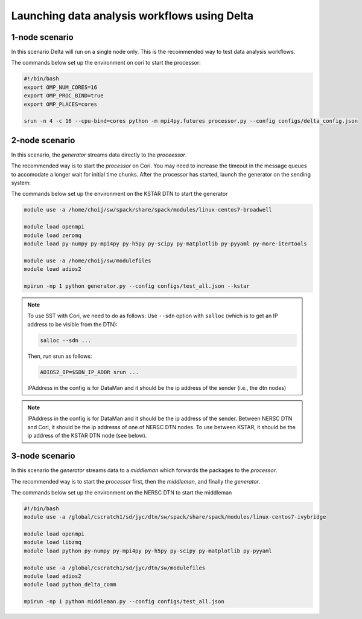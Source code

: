 *********************************************
Launching data analysis workflows using Delta
*********************************************




1-node scenario
###############
In this scenario Delta will run on a single node only. This is the recommended way
to test data analysis workflows.

The commands below set up the environment on cori to start the processor:

.. code-block:: shell

    #!/bin/bash
    export OMP_NUM_CORES=16
    export OMP_PROC_BIND=true
    export OMP_PLACES=cores 

    srun -n 4 -c 16 --cpu-bind=cores python -m mpi4py.futures processor.py --config configs/delta_config.json


2-node scenario
###############
In this scenario, the `generator` streams data directly to the `proceessor`.

The recommended way is to start the `processor` on Cori. You may need to increase the
timeout in the message queues to accomodate a longer wait for initial time chunks.
After the processor has started, launch the generator on the sending system:

The commands below set up the environment on the KSTAR DTN to start the generator

.. code-block:: shell

    module use -a /home/choij/sw/spack/share/spack/modules/linux-centos7-broadwell

    module load openmpi
    module load zeromq 
    module load py-numpy py-mpi4py py-h5py py-scipy py-matplotlib py-pyyaml py-more-itertools

    module use -a /home/choij/sw/modulefiles
    module load adios2

    mpirun -np 1 python generator.py --config configs/test_all.json --kstar


.. note::

    To use SST with Cori, we need to do as follows:
    Use ``--sdn``  option with ``salloc``  (which is to get an IP address to be visible from the DTN):

    .. code-block:: shell

       salloc --sdn ...

    Then, run srun  as follows:

    .. code-block:: shell

        ADIOS2_IP=$SDN_IP_ADDR srun ...

    IPAddress in the config is for DataMan and it should be the ip address of the sender (i.e., the dtn nodes)


.. note::

    IPAddress in the config is for DataMan and it should be the ip address of the sender. 
    Between NERSC DTN and Cori, it should be the ip addresss of one of NERSC DTN nodes. To use between KSTAR, it should be the ip address of the KSTAR DTN node (see below).




3-node scenario
###############
In this scenario the `generator` streams data to a `middleman` which forwards the
packages to the `processor`.

The recommended way is to start the `processor` first, then the `middleman`, and
finally the `generator`.

The commands below set up the environment on the NERSC DTN to start the middleman

.. code-block:: shell

    #!/bin/bash
    module use -a /global/cscratch1/sd/jyc/dtn/sw/spack/share/spack/modules/linux-centos7-ivybridge

    module load openmpi
    module load libzmq
    module load python py-numpy py-mpi4py py-h5py py-scipy py-matplotlib py-pyyaml

    module use -a /global/cscratch1/sd/jyc/dtn/sw/modulefiles
    module load adios2
    module load python_delta_comm

    mpirun -np 1 python middleman.py --config configs/test_all.json 
